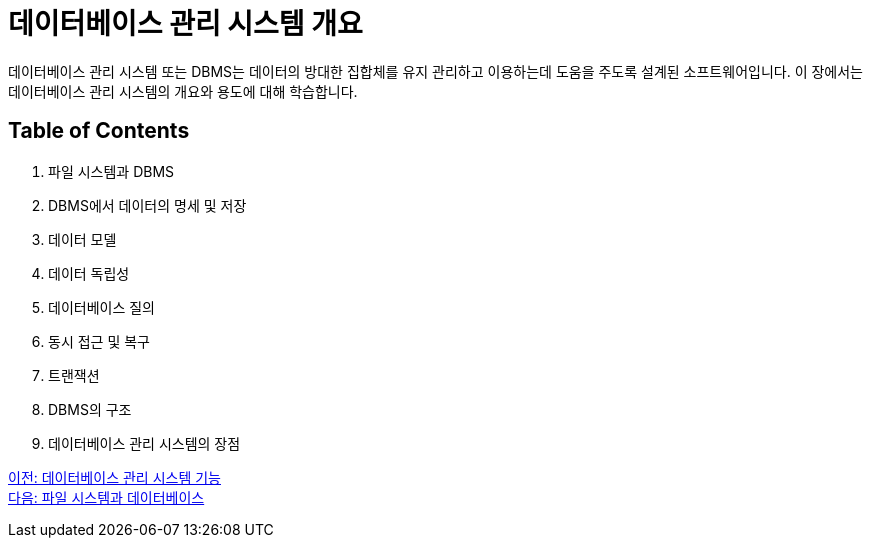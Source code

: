 = 데이터베이스 관리 시스템 개요

데이터베이스 관리 시스템 또는 DBMS는 데이터의 방대한 집합체를 유지 관리하고 이용하는데 도움을 주도록 설계된 소프트웨어입니다. 이 장에서는 데이터베이스 관리 시스템의 개요와 용도에 대해 학습합니다.

== Table of Contents

1.	파일 시스템과 DBMS
2.	DBMS에서 데이터의 명세 및 저장
3.	데이터 모델
4.	데이터 독립성
5.	데이터베이스 질의
6.	동시 접근 및 복구
7.	트랜잭션
8.	DBMS의 구조
9.	데이터베이스 관리 시스템의 장점

link:./07_function_dbms[이전: 데이터베이스 관리 시스템 기능] +
link:./09_filesystem_n_db.adoc[다음: 파일 시스템과 데이터베이스]